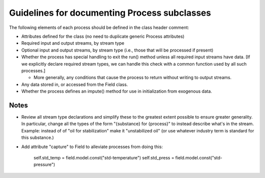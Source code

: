 Guidelines for documenting Process subclasses
==============================================

The following elements of each process should be defined in the class header comment:

* Attributes defined for the class (no need to duplicate generic Process attributes)

* Required input and output streams, by stream type

* Optional input and output streams, by stream type (i.e., those that will be processed if present)

* Whether the process has special handling to exit the run() method unless all required input streams
  have data. [If we explicitly declare required stream types, we can handle this check with a common
  function used by all such processes.]

  * More generally, any conditions that cause the process to return without writing to output streams.

* Any data stored in, or accessed from the Field class.

* Whether the process defines an impute() method for use in initialization from exogenous data.

Notes
------

* Review all stream type declarations and simplify these to the greatest extent possible to ensure
  greater generality. In particular, change all the types of the form "{substance} for {process}"
  to instead describe what's in the stream. Example: instead of of "oil for stabilization" make it
  "unstabilized oil" (or use whatever industry term is standard for this substance.)

* Add attribute "capture" to Field to alleviate processes from doing this:

        self.std_temp = field.model.const("std-temperature")
        self.std_press = field.model.const("std-pressure")
